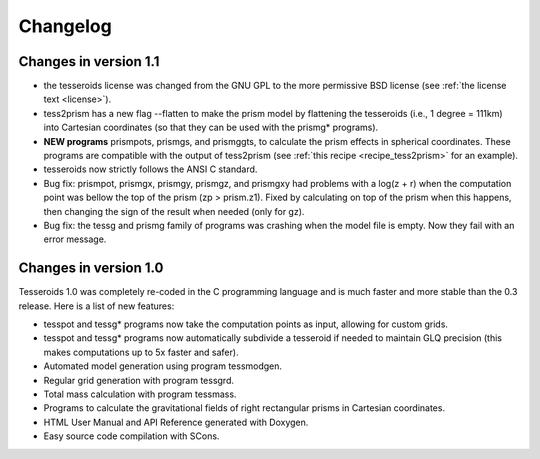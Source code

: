 .. _changes:

Changelog
=========

Changes in version 1.1
----------------------

* the tesseroids license was changed from the GNU GPL
  to the more permissive BSD license
  (see :ref:`the license text <license>`).
* tess2prism has a new flag --flatten
  to make the prism model by flattening the tesseroids
  (i.e., 1 degree = 111km) into Cartesian coordinates
  (so that they can be used with the prismg* programs).
* **NEW programs** prismpots, prismgs, and prismggts,
  to calculate the prism effects
  in spherical coordinates.
  These programs are compatible with the output of tess2prism
  (see :ref:`this recipe <recipe_tess2prism>` for an example).
* tesseroids now strictly follows the ANSI C standard.
* Bug fix: prismpot, prismgx, prismgy, prismgz, and prismgxy had problems with
  a log(z + r) when the computation point was bellow the top of the prism
  (zp > prism.z1). Fixed by calculating on top of the prism when this happens,
  then changing the sign of the result when needed (only for gz).
* Bug fix: the tessg and prismg family of programs was crashing when the model
  file is empty. Now they fail with an error message.


Changes in version 1.0
----------------------

Tesseroids 1.0 was completely re-coded in the C programming language
and is much faster and more stable than the 0.3 release.
Here is a list of new features:

* tesspot and tessg* programs now take the computation points as input,
  allowing for custom grids.
* tesspot and tessg* programs now automatically subdivide a tesseroid
  if needed to maintain GLQ precision
  (this makes computations up to 5x faster and safer).
* Automated model generation using program tessmodgen.
* Regular grid generation with program tessgrd.
* Total mass calculation with program tessmass.
* Programs to calculate the gravitational fields
  of right rectangular prisms in Cartesian coordinates.
* HTML User Manual and API Reference generated with Doxygen.
* Easy source code compilation with SCons.
